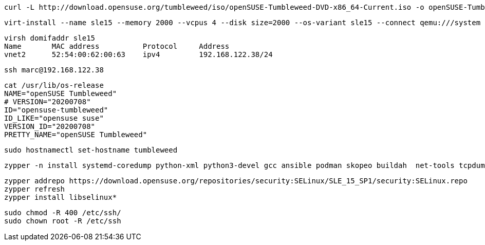 
----
curl -L http://download.opensuse.org/tumbleweed/iso/openSUSE-Tumbleweed-DVD-x86_64-Current.iso -o openSUSE-Tumbleweed-DVD-x86_64-Current.iso
----


----
virt-install --name sle15 --memory 2000 --vcpus 4 --disk size=2000 --os-variant sle15 --connect qemu:///system --graphics vnc  --cdrom /var/lib/libvirt/images/openSUSE-Tumbleweed-DVD-x86_64-Current.iso
----


----
virsh domifaddr sle15
Name       MAC address          Protocol     Address
vnet2      52:54:00:62:00:63    ipv4         192.168.122.38/24
----

----
ssh marc@192.168.122.38
----

----
cat /usr/lib/os-release
NAME="openSUSE Tumbleweed"
# VERSION="20200708"
ID="opensuse-tumbleweed"
ID_LIKE="opensuse suse"
VERSION_ID="20200708"
PRETTY_NAME="openSUSE Tumbleweed"
----

----
sudo hostnamectl set-hostname tumbleweed
----

----
zypper -n install systemd-coredump python-xml python3-devel gcc ansible podman skopeo buildah  net-tools tcpdump tmux aide seccheck john
----

----
zypper addrepo https://download.opensuse.org/repositories/security:SELinux/SLE_15_SP1/security:SELinux.repo
zypper refresh
zypper install libselinux*
----


----
sudo chmod -R 400 /etc/ssh/
sudo chown root -R /etc/ssh
----
